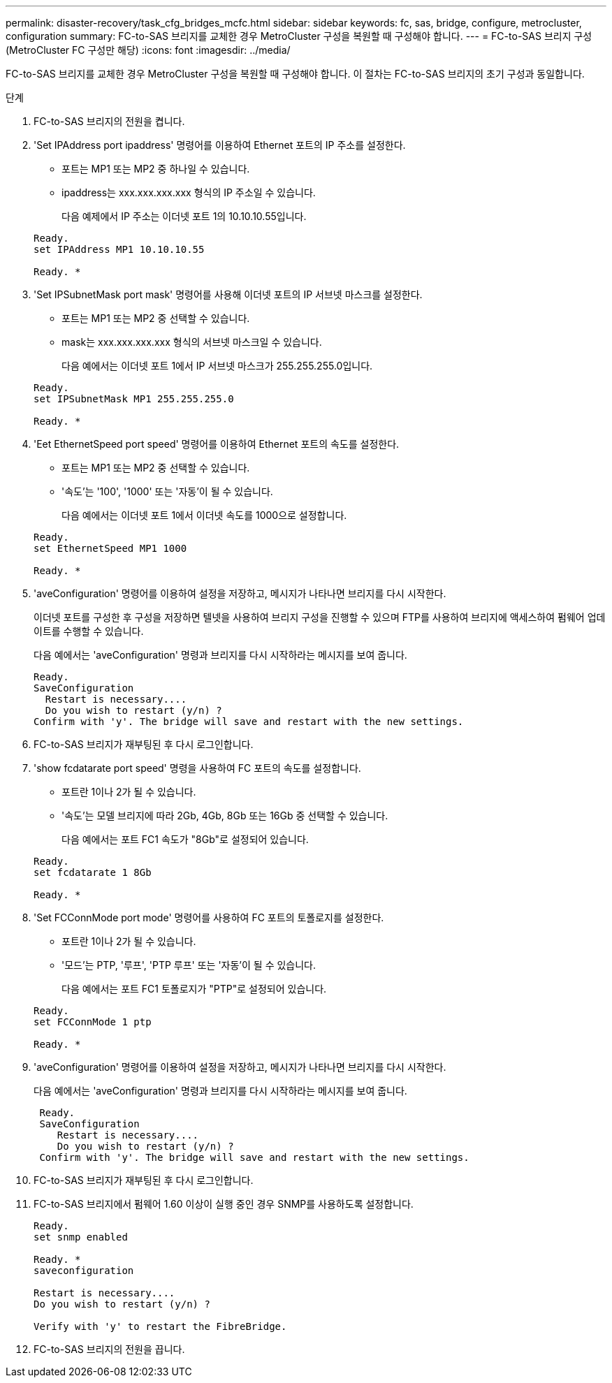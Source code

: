 ---
permalink: disaster-recovery/task_cfg_bridges_mcfc.html 
sidebar: sidebar 
keywords: fc, sas, bridge, configure, metrocluster, configuration 
summary: FC-to-SAS 브리지를 교체한 경우 MetroCluster 구성을 복원할 때 구성해야 합니다. 
---
= FC-to-SAS 브리지 구성(MetroCluster FC 구성만 해당)
:icons: font
:imagesdir: ../media/


[role="lead"]
FC-to-SAS 브리지를 교체한 경우 MetroCluster 구성을 복원할 때 구성해야 합니다. 이 절차는 FC-to-SAS 브리지의 초기 구성과 동일합니다.

.단계
. FC-to-SAS 브리지의 전원을 켭니다.
. 'Set IPAddress port ipaddress' 명령어를 이용하여 Ethernet 포트의 IP 주소를 설정한다.
+
** 포트는 MP1 또는 MP2 중 하나일 수 있습니다.
** ipaddress는 xxx.xxx.xxx.xxx 형식의 IP 주소일 수 있습니다.
+
다음 예제에서 IP 주소는 이더넷 포트 1의 10.10.10.55입니다.

+
[listing]
----

Ready.
set IPAddress MP1 10.10.10.55

Ready. *
----


. 'Set IPSubnetMask port mask' 명령어를 사용해 이더넷 포트의 IP 서브넷 마스크를 설정한다.
+
** 포트는 MP1 또는 MP2 중 선택할 수 있습니다.
** mask는 xxx.xxx.xxx.xxx 형식의 서브넷 마스크일 수 있습니다.
+
다음 예에서는 이더넷 포트 1에서 IP 서브넷 마스크가 255.255.255.0입니다.

+
[listing]
----

Ready.
set IPSubnetMask MP1 255.255.255.0

Ready. *
----


. 'Eet EthernetSpeed port speed' 명령어를 이용하여 Ethernet 포트의 속도를 설정한다.
+
** 포트는 MP1 또는 MP2 중 선택할 수 있습니다.
** '속도'는 '100', '1000' 또는 '자동'이 될 수 있습니다.
+
다음 예에서는 이더넷 포트 1에서 이더넷 속도를 1000으로 설정합니다.

+
[listing]
----

Ready.
set EthernetSpeed MP1 1000

Ready. *
----


. 'aveConfiguration' 명령어를 이용하여 설정을 저장하고, 메시지가 나타나면 브리지를 다시 시작한다.
+
이더넷 포트를 구성한 후 구성을 저장하면 텔넷을 사용하여 브리지 구성을 진행할 수 있으며 FTP를 사용하여 브리지에 액세스하여 펌웨어 업데이트를 수행할 수 있습니다.

+
다음 예에서는 'aveConfiguration' 명령과 브리지를 다시 시작하라는 메시지를 보여 줍니다.

+
[listing]
----

Ready.
SaveConfiguration
  Restart is necessary....
  Do you wish to restart (y/n) ?
Confirm with 'y'. The bridge will save and restart with the new settings.
----
. FC-to-SAS 브리지가 재부팅된 후 다시 로그인합니다.
. 'show fcdatarate port speed' 명령을 사용하여 FC 포트의 속도를 설정합니다.
+
** 포트란 1이나 2가 될 수 있습니다.
** '속도'는 모델 브리지에 따라 2Gb, 4Gb, 8Gb 또는 16Gb 중 선택할 수 있습니다.
+
다음 예에서는 포트 FC1 속도가 "8Gb"로 설정되어 있습니다.

+
[listing]
----

Ready.
set fcdatarate 1 8Gb

Ready. *
----


. 'Set FCConnMode port mode' 명령어를 사용하여 FC 포트의 토폴로지를 설정한다.
+
** 포트란 1이나 2가 될 수 있습니다.
** '모드'는 PTP, '루프', 'PTP 루프' 또는 '자동'이 될 수 있습니다.
+
다음 예에서는 포트 FC1 토폴로지가 "PTP"로 설정되어 있습니다.

+
[listing]
----

Ready.
set FCConnMode 1 ptp

Ready. *
----


. 'aveConfiguration' 명령어를 이용하여 설정을 저장하고, 메시지가 나타나면 브리지를 다시 시작한다.
+
다음 예에서는 'aveConfiguration' 명령과 브리지를 다시 시작하라는 메시지를 보여 줍니다.

+
[listing]
----

 Ready.
 SaveConfiguration
    Restart is necessary....
    Do you wish to restart (y/n) ?
 Confirm with 'y'. The bridge will save and restart with the new settings.
----
. FC-to-SAS 브리지가 재부팅된 후 다시 로그인합니다.
. FC-to-SAS 브리지에서 펌웨어 1.60 이상이 실행 중인 경우 SNMP를 사용하도록 설정합니다.
+
[listing]
----

Ready.
set snmp enabled

Ready. *
saveconfiguration

Restart is necessary....
Do you wish to restart (y/n) ?

Verify with 'y' to restart the FibreBridge.
----
. FC-to-SAS 브리지의 전원을 끕니다.

